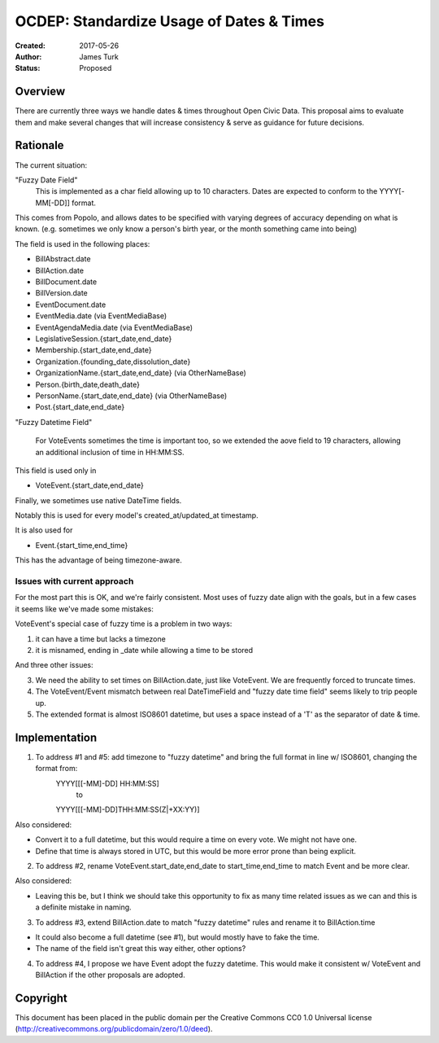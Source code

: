 =========================================
OCDEP: Standardize Usage of Dates & Times
=========================================

:Created: 2017-05-26
:Author: James Turk
:Status: Proposed

Overview
========

There are currently three ways we handle dates & times throughout Open Civic Data.  This proposal aims to evaluate them and make several changes that will increase consistency & serve as guidance for future decisions.

Rationale
=========

The current situation:

"Fuzzy Date Field"
    This is implemented as a char field allowing up to 10 characters.  Dates are expected to conform to the YYYY[-MM[-DD]] format.

This comes from Popolo, and allows dates to be specified with varying degrees of accuracy depending on what is known.  (e.g. sometimes we only know a person's birth year, or the month something came into being)

The field is used in the following places:

* BillAbstract.date
* BillAction.date
* BillDocument.date
* BillVersion.date
* EventDocument.date
* EventMedia.date         (via EventMediaBase)
* EventAgendaMedia.date   (via EventMediaBase)
* LegislativeSession.{start_date,end_date}
* Membership.{start_date,end_date}
* Organization.{founding_date,dissolution_date}
* OrganizationName.{start_date,end_date}      (via OtherNameBase)
* Person.{birth_date,death_date}
* PersonName.{start_date,end_date}            (via OtherNameBase)
* Post.{start_date,end_date}

"Fuzzy Datetime Field"

    For VoteEvents sometimes the time is important too, so we extended the aove field to 19 characters, allowing an additional inclusion of time in HH:MM:SS.

This field is used only in

* VoteEvent.{start_date,end_date}

Finally, we sometimes use native DateTime fields.

Notably this is used for every model's created_at/updated_at timestamp.

It is also used for 

* Event.{start_time,end_time}

This has the advantage of being timezone-aware.

Issues with current approach
----------------------------

For the most part this is OK, and we're fairly consistent.  Most uses of fuzzy date align with the goals, but in a few cases it seems like we've made some mistakes:

VoteEvent's special case of fuzzy time is a problem in two ways:

1) it can have a time but lacks a timezone
2) it is misnamed, ending in _date while allowing a time to be stored

And three other issues:

3) We need the ability to set times on BillAction.date, just like VoteEvent.  We are frequently forced to truncate times.
4) The VoteEvent/Event mismatch between real DateTimeField and "fuzzy date time field" seems likely to trip people up.
5) The extended format is almost ISO8601 datetime, but uses a space instead of a 'T' as the separator of date & time.

Implementation
===============

1) To address #1 and #5: add timezone to "fuzzy datetime" and bring the full format in line w/ ISO8601, changing the format from:
        YYYY[[[-MM]-DD] HH:MM:SS]
            to 
        YYYY[[[-MM]-DD]THH:MM:SS(Z|+XX:YY)]

Also considered:

* Convert it to a full datetime, but this would require a time on
  every vote.  We might not have one.
* Define that time is always stored in UTC, but this would be more
  error prone than being explicit.

2) To address #2, rename VoteEvent.start_date,end_date to start_time,end_time to match Event and be more clear.

Also considered:

* Leaving this be, but I think we should take this opportunity to fix as many time related issues as we can and this is a definite mistake in naming.

3) To address #3, extend BillAction.date to match "fuzzy datetime" rules and rename it to BillAction.time

* It could also become a full datetime (see #1), but would mostly have to fake the time.
* The name of the field isn't great this way either, other options?

4) To address #4, I propose we have Event adopt the fuzzy datetime.  This would make it consistent w/ VoteEvent and BillAction if the other proposals are adopted.


Copyright
=========

This document has been placed in the public domain per the Creative Commons
CC0 1.0 Universal license (http://creativecommons.org/publicdomain/zero/1.0/deed).
